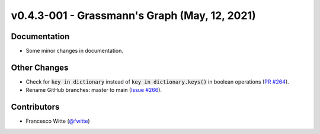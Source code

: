 v0.4.3-001 - Grassmann's Graph (May, 12, 2021)
++++++++++++++++++++++++++++++++++++++++++++++

Documentation
#############
- Some minor changes in documentation.

Other Changes
#############
- Check for :code:`key in dictionary` instead of
  :code:`key in dictionary.keys()` in boolean operations
  (`PR #264 <https://github.com/oemof/tespy/pull/264>`_).
- Rename GitHub branches: master to main
  (`Issue #266 <https://github.com/oemof/tespy/issues/266>`_).

Contributors
############
- Francesco Witte (`@fwitte <https://github.com/fwitte>`_)
